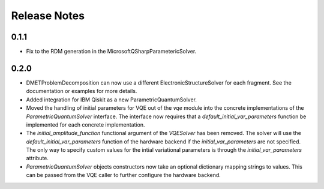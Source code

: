 Release Notes
==============

0.1.1
++++++

- Fix to the RDM generation in the MicrosoftQSharpParametericSolver.

0.2.0
+++++

- DMETProblemDecomposition can now use a different ElectronicStructureSolver
  for each fragment. See the documentation or examples for more details.

- Added integration for IBM Qiskit as a new ParametricQuantumSolver.

- Moved the handling of initial parameters for VQE out of the `vqe` module into
  the concrete implementations of the `ParametricQuantumSolver` interface. The
  interface now requires that a `default_initial_var_parameters` function be
  implemented for each concrete implementation.

- The `initial_amplitude_function` functional argument of the `VQESolver` has
  been removed. The solver will use the `default_initial_var_parameters`
  function of the hardware backend if the `initial_var_parameters` are not
  specified. The only way to specify custom values for the intial variational
  parameters is through the `initial_var_parameters` attribute.

- `ParametricQuantumSolver` objects constructors now take an optional dictionary
  mapping strings to values. This can be passed from the VQE caller to further
  configure the hardware backend.
